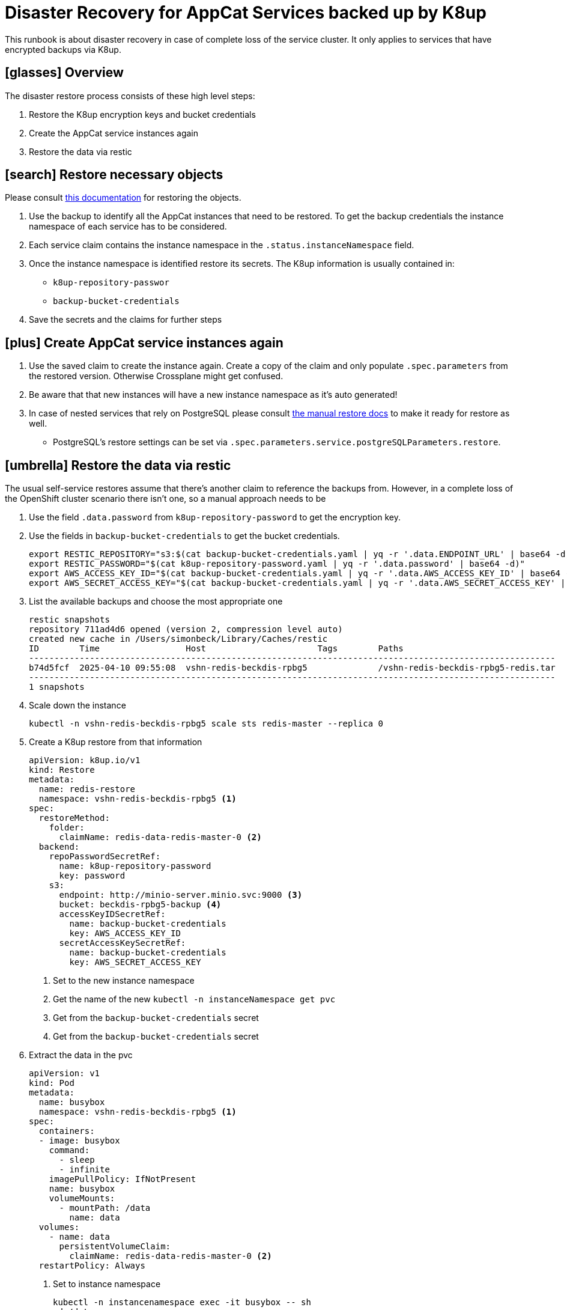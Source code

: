 = Disaster Recovery for AppCat Services backed up by K8up
:listing-caption: Listing

This runbook is about disaster recovery in case of complete loss of the service cluster.
It only applies to services that have encrypted backups via K8up.

== icon:glasses[] Overview

The disaster restore process consists of these high level steps:

. Restore the K8up encryption keys and bucket credentials
. Create the AppCat service instances again
. Restore the data via restic


== icon:search[] Restore necessary objects

Please consult https://kb.vshn.ch/oc4/how-tos/recover-from-backup.html[this documentation] for restoring the objects.

. Use the backup to identify all the AppCat instances that need to be restored.
To get the backup credentials the instance namespace of each service has to be considered.
. Each service claim contains the instance namespace in the `.status.instanceNamespace` field.
. Once the instance namespace is identified restore its secrets. The K8up information is usually contained in:
* `k8up-repository-passwor`
* `backup-bucket-credentials`
. Save the secrets and the claims for further steps

== icon:plus[] Create AppCat service instances again

. Use the saved claim to create the instance again. Create a copy of the claim and only populate `.spec.parameters` from the restored version. Otherwise Crossplane might get confused.
. Be aware that that new instances will have a new instance namespace as it's auto generated!
. In case of nested services that rely on PostgreSQL please consult http://localhost:2020/app-catalog/service/postgresql/runbooks/howto-manual-restore.html[the manual restore docs] to make it ready for restore as well.
* PostgreSQL's restore settings can be set via `.spec.parameters.service.postgreSQLParameters.restore`.

== icon:umbrella[] Restore the data via restic

The usual self-service restores assume that there's another claim to reference the backups from.
However, in a complete loss of the OpenShift cluster scenario there isn't one, so a manual approach needs to be

. Use the field `.data.password` from `k8up-repository-password` to get the encryption key.
. Use the fields in `backup-bucket-credentials` to get the bucket credentials.
+
[,bash]
----
export RESTIC_REPOSITORY="s3:$(cat backup-bucket-credentials.yaml | yq -r '.data.ENDPOINT_URL' | base64 -d)$(cat backup-bucket-credentials.yaml | yq -r '.data.BUCKET_NAME' | base64 -d)"
export RESTIC_PASSWORD="$(cat k8up-repository-password.yaml | yq -r '.data.password' | base64 -d)"
export AWS_ACCESS_KEY_ID="$(cat backup-bucket-credentials.yaml | yq -r '.data.AWS_ACCESS_KEY_ID' | base64 -d)"
export AWS_SECRET_ACCESS_KEY="$(cat backup-bucket-credentials.yaml | yq -r '.data.AWS_SECRET_ACCESS_KEY' | base64 -d)"
----
. List the available backups and choose the most appropriate one
+
[,bash]
----
restic snapshots
repository 711ad4d6 opened (version 2, compression level auto)
created new cache in /Users/simonbeck/Library/Caches/restic
ID        Time                 Host                      Tags        Paths
--------------------------------------------------------------------------------------------------------
b74d5fcf  2025-04-10 09:55:08  vshn-redis-beckdis-rpbg5              /vshn-redis-beckdis-rpbg5-redis.tar
--------------------------------------------------------------------------------------------------------
1 snapshots
----
+
. Scale down the instance
+
[,bash]
----
kubectl -n vshn-redis-beckdis-rpbg5 scale sts redis-master --replica 0
----
. Create a K8up restore from that information
+
[,yaml]
----
apiVersion: k8up.io/v1
kind: Restore
metadata:
  name: redis-restore
  namespace: vshn-redis-beckdis-rpbg5 <1>
spec:
  restoreMethod:
    folder:
      claimName: redis-data-redis-master-0 <2>
  backend:
    repoPasswordSecretRef:
      name: k8up-repository-password
      key: password
    s3:
      endpoint: http://minio-server.minio.svc:9000 <3>
      bucket: beckdis-rpbg5-backup <4>
      accessKeyIDSecretRef:
        name: backup-bucket-credentials
        key: AWS_ACCESS_KEY_ID
      secretAccessKeySecretRef:
        name: backup-bucket-credentials
        key: AWS_SECRET_ACCESS_KEY
----
<1> Set to the new instance namespace
<2> Get the name of the new `kubectl -n instanceNamespace get pvc`
<3> Get from the `backup-bucket-credentials` secret
<4> Get from the `backup-bucket-credentials` secret
+
. Extract the data in the pvc
+
[,yaml]
----
apiVersion: v1
kind: Pod
metadata:
  name: busybox
  namespace: vshn-redis-beckdis-rpbg5 <1>
spec:
  containers:
  - image: busybox
    command:
      - sleep
      - infinite
    imagePullPolicy: IfNotPresent
    name: busybox
    volumeMounts:
      - mountPath: /data
        name: data
  volumes:
    - name: data
      persistentVolumeClaim:
        claimName: redis-data-redis-master-0 <2>
  restartPolicy: Always
----
<1> Set to instance namespace
+
[,bash]
----
kubectl -n instancenamespace exec -it busybox -- sh
cd /data
tar xvf vshn-redis-beckdis-rpbg5-redis.tar
mv data/dump.rdb .
rm vshn-redis-beckdis-rpbg5-redis.tar
rmdir data/
ls
----
+
. Scale the service up again `kubectl -n instanceNamespace scale sts redis-master --replicas 1`

